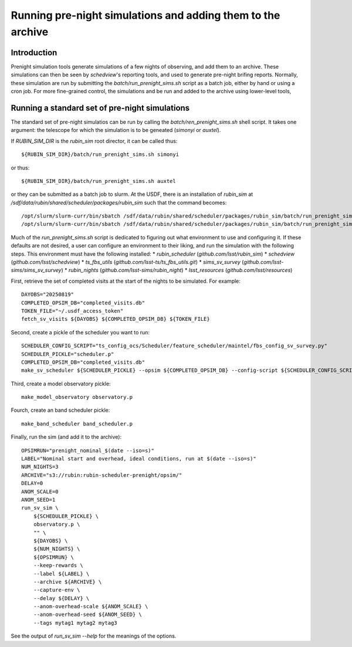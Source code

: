 .. py:currentmodule:: rubin_sim.data

.. _prenight:

============================================================
Running pre-night simulations and adding them to the archive
============================================================

Introduction
============

Prenight simulation tools generate simulations of a few nights of observing, and add them to an archive.
These simulations can then be seen by `schedview`'s reporting tools, and used to generate pre-night brifing reports.
Normally, these simulation are run by submitting the `batch/run_prenight_sims.sh` script as a batch job, either by hand or using a cron job.
For more fine-grained control, the simulations and be run and added to the archive using lower-level tools,

Running a standard set of pre-night simulations
===============================================

The standard set of pre-night simulatios can be run by calling the `batch/ren_prenight_sims.sh` shell script.
It takes one argument: the telescope for which the simulation is to be geneated (`simonyi` or `auxtel`).

If `RUBIN_SIM_DIR` is the `rubin_sim` root director, it can be called thus::

    ${RUBIN_SIM_DIR}/batch/run_prenight_sims.sh simonyi

or thus::

    ${RUBIN_SIM_DIR}/batch/run_prenight_sims.sh auxtel

or they can be submitted as a batch job to slurm.
At the USDF, there is an installation of `rubin_sim` at `/sdf/data/rubin/shared/scheduler/packages/rubin_sim` such that the command becomes::

    /opt/slurm/slurm-curr/bin/sbatch /sdf/data/rubin/shared/scheduler/packages/rubin_sim/batch/run_prenight_sims.sh simonyi
    /opt/slurm/slurm-curr/bin/sbatch /sdf/data/rubin/shared/scheduler/packages/rubin_sim/batch/run_prenight_sims.sh auxtel

Much of the `run_prenight_sims.sh` script is dedicated to figuring out what environment to use and configuring it.
If these defaults are not desired, a user can configure an environment to their liking, and run the simulation with the following steps.
This environment must have the following installed:
* `rubin_scheduler` (`github.com/lsst/rubin_sim`)
* `schedview`  (`github.com/lsst/schedview`)
* `ts_fbs_utils` (`github.com/lsst-ts/ts_fbs_utils.git`)
* `sims_sv_survey` (`github.com/lsst-sims/sims_sv_survey`)
* `rubin_nights` (`github.com/lsst-sims/rubin_night`)
* `lsst_resources` (`github.com/lsst/resources`)

First, retrieve the set of completed visits at the start of the nights to be simulated.
For example::

    DAYOBS="20250819"
    COMPLETED_OPSIM_DB="completed_visits.db"
    TOKEN_FILE="~/.usdf_access_token"
    fetch_sv_visits ${DAYOBS} ${COMPLETED_OPSIM_DB} ${TOKEN_FILE}

Second, create a pickle of the scheduler you want to run::

    SCHEDULER_CONFIG_SCRIPT="ts_config_ocs/Scheduler/feature_scheduler/maintel/fbs_config_sv_survey.py"
    SCHEDULER_PICKLE="scheduler.p"
    COMPLETED_OPSIM_DB="completed_visits.db"
    make_sv_scheduler ${SCHEDULER_PICKLE} --opsim ${COMPLETED_OPSIM_DB} --config-script ${SCHEDULER_CONFIG_SCRIPT}

Third, create a model observatory pickle::

    make_model_observatory observatory.p

Fourch, create an band scheduler pickle::

    make_band_scheduler band_scheduler.p

Finally, run the sim (and add it to the archive)::

    OPSIMRUN="prenight_nominal_$(date --iso=s)"
    LABEL="Nominal start and overhead, ideal conditions, run at $(date --iso=s)"
    NUM_NIGHTS=3
    ARCHIVE="s3://rubin:rubin-scheduler-prenight/opsim/"
    DELAY=0
    ANOM_SCALE=0
    ANOM_SEED=1
    run_sv_sim \
        ${SCHEDULER_PICKLE} \
        observatory.p \
        "" \
        ${DAYOBS} \
        ${NUM_NIGHTS} \
        ${OPSIMRUN} \
        --keep-rewards \
        --label ${LABEL} \
        --archive ${ARCHIVE} \
        --capture-env \
        --delay ${DELAY} \
        --anom-overhead-scale ${ANOM_SCALE} \
        --anom-overhead-seed ${ANOM_SEED} \
        --tags mytag1 mytag2 mytag3

See the output of `run_sv_sim --help` for the meanings of the options.
